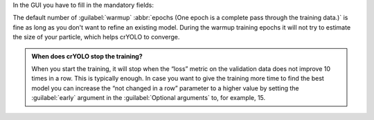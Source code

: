 In the GUI you have to fill in the mandatory fields:

.. image:: ../img/cryolo_training_202003.png
    :width: 600

The default number of :guilabel:`warmup` :abbr:`epochs (One epoch is a complete pass through the training data.)` is fine as long as you don't want to refine an existing model.
During the warmup training epochs it will not try to estimate the size of your particle, which helps
crYOLO to converge.

.. admonition:: When does crYOLO stop the training?

    When you start the training, it will stop when the “loss” metric on the validation data does not
    improve 10 times in a row. This is typically enough. In case you want to give the training more
    time to find the best model you can increase the “not changed in a row” parameter to a higher value by
    setting the :guilabel:`early` argument in the :guilabel:`Optional arguments` to, for example, 15.